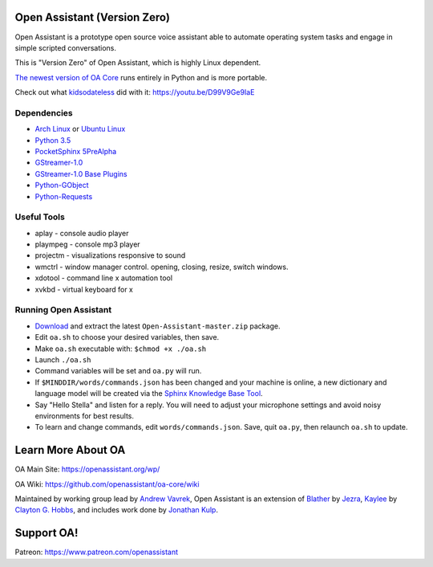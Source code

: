 Open Assistant (Version Zero)
=============

Open Assistant is a prototype open source voice assistant able to automate operating system tasks and engage in simple scripted conversations.

This is "Version Zero" of Open Assistant, which is highly Linux dependent.

`The newest version of OA Core <https://github.com/openassistant/oa-core>`_ runs entirely in Python and is more portable.

Check out what `kidsodateless <https://github.com/kidsodateless/oa-core>`_ did with it: https://youtu.be/D99V9Ge9IaE


Dependencies
------------

* `Arch Linux <https://www.archlinux.org/>`_ or `Ubuntu Linux <http://openassistant.org/forum/support/ubuntu-16-04-installation/>`_
* `Python 3.5 <https://www.python.org/downloads>`__
* `PocketSphinx 5PreAlpha <https://github.com/cmusphinx/pocketsphinx>`__
* `GStreamer-1.0 <https://github.com/GStreamer/gstreamer>`__
* `GStreamer-1.0 Base Plugins <https://github.com/GStreamer/gst-plugins-base>`__
* `Python-GObject <https://wiki.gnome.org/action/show/Projects/PyGObject>`__
* `Python-Requests <https://pypi.python.org/pypi/requests>`__


Useful Tools
------------

* aplay - console audio player
* plaympeg - console mp3 player
* projectm - visualizations responsive to sound
* wmctrl - window manager control. opening, closing, resize, switch windows. 
* xdotool - command line x automation tool
* xvkbd - virtual keyboard for x

Running Open Assistant
---------------------

*  `Download <https://github.com/vavrek/Open-Assistant/archive/master.zip>`__ and extract the latest ``Open-Assistant-master.zip`` package.

* Edit ``oa.sh`` to choose your desired variables, then save.

* Make ``oa.sh`` executable with: ``$chmod +x ./oa.sh``

* Launch ``./oa.sh``

* Command variables will be set and ``oa.py`` will run.

* If ``$MINDDIR/words/commands.json`` has been changed and your machine is online, a new dictionary and language model will be created via the `Sphinx Knowledge Base Tool <http://www.speech.cs.cmu.edu/tools/lmtool.html>`__.

* Say "Hello Stella" and listen for a reply. You will need to adjust your microphone settings and avoid noisy environments for best results.

* To learn and change commands, edit ``words/commands.json``. Save, quit ``oa.py``, then relaunch ``oa.sh`` to update.


Learn More About OA
=======================
OA Main Site: https://openassistant.org/wp/

OA Wiki: https://github.com/openassistant/oa-core/wiki

Maintained by working group lead by `Andrew Vavrek <https://vavrek.com>`__, Open Assistant 
is an extension of `Blather <https://gitlab.com/jezra/blather>`__ 
by `Jezra <http://www.jezra.net/>`__, `Kaylee <https://github.com/Ratfink/kaylee>`__ 
by `Clayton G. Hobbs <https://bzratfink.wordpress.com/>`__, and includes work 
done by `Jonathan Kulp <http://jonathankulp.org/>`__.

Support OA!
=======================
Patreon: https://www.patreon.com/openassistant
